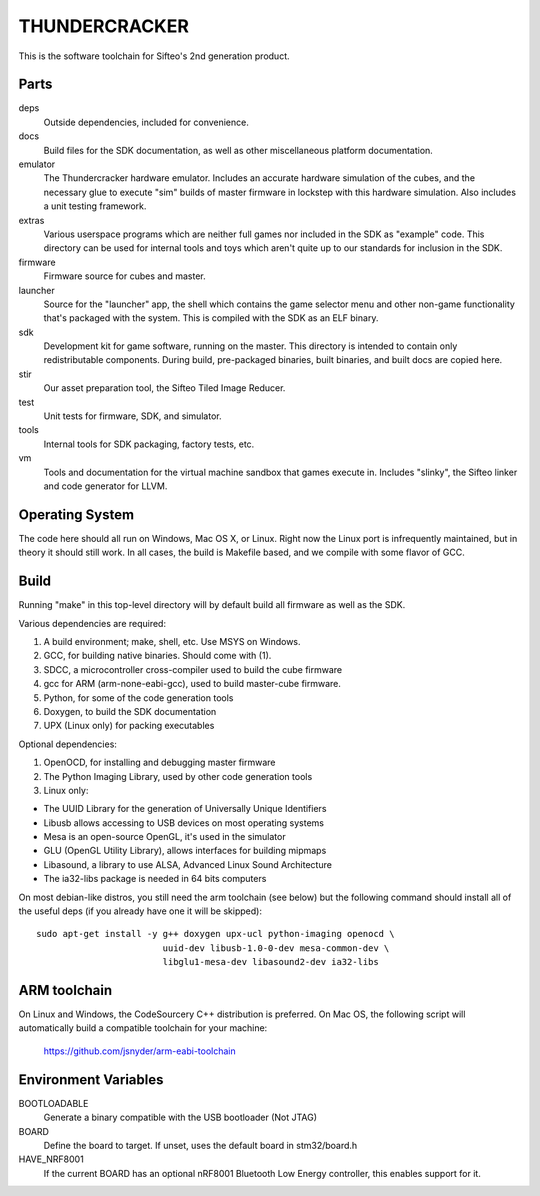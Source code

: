 THUNDERCRACKER
==============

This is the software toolchain for Sifteo's 2nd generation product.


Parts
-----

deps
  Outside dependencies, included for convenience.

docs
  Build files for the SDK documentation, as well as other miscellaneous
  platform documentation.

emulator
  The Thundercracker hardware emulator. Includes an accurate
  hardware simulation of the cubes, and the necessary glue to
  execute "sim" builds of master firmware in lockstep with this
  hardware simulation. Also includes a unit testing framework.

extras
  Various userspace programs which are neither full games nor included in
  the SDK as "example" code. This directory can be used for internal tools
  and toys which aren't quite up to our standards for inclusion in the SDK.

firmware
  Firmware source for cubes and master.

launcher
  Source for the "launcher" app, the shell which contains the game selector
  menu and other non-game functionality that's packaged with the system.
  This is compiled with the SDK as an ELF binary.

sdk
  Development kit for game software, running on the master.
  This directory is intended to contain only redistributable components.
  During build, pre-packaged binaries, built binaries, and built docs
  are copied here.

stir
  Our asset preparation tool, the Sifteo Tiled Image Reducer.

test
  Unit tests for firmware, SDK, and simulator.

tools
  Internal tools for SDK packaging, factory tests, etc.

vm
  Tools and documentation for the virtual machine sandbox that games execute
  in. Includes "slinky", the Sifteo linker and code generator for LLVM.


Operating System
----------------

The code here should all run on Windows, Mac OS X, or Linux. Right now
the Linux port is infrequently maintained, but in theory it should
still work. In all cases, the build is Makefile based, and we compile
with some flavor of GCC.


Build
-----

Running "make" in this top-level directory will by default build all
firmware as well as the SDK.

Various dependencies are required:

1. A build environment; make, shell, etc. Use MSYS on Windows.
2. GCC, for building native binaries. Should come with (1).
3. SDCC, a microcontroller cross-compiler used to build the cube firmware
4. gcc for ARM (arm-none-eabi-gcc), used to build master-cube firmware.
5. Python, for some of the code generation tools
6. Doxygen, to build the SDK documentation
7. UPX (Linux only) for packing executables

Optional dependencies:

1. OpenOCD, for installing and debugging master firmware
2. The Python Imaging Library, used by other code generation tools
3. Linux only:

- The UUID Library for the generation of Universally Unique Identifiers
- Libusb allows accessing to USB devices on most operating systems
- Mesa is an open-source OpenGL, it's used in the simulator
- GLU (OpenGL Utility Library), allows interfaces for building mipmaps
- Libasound, a library to use ALSA, Advanced Linux Sound Architecture
- The ia32-libs package is needed in 64 bits computers

On most debian-like distros, you still need the arm toolchain (see below)
but the following command should install all of the useful deps (if you
already have one it will be skipped)::

  sudo apt-get install -y g++ doxygen upx-ucl python-imaging openocd \
                          uuid-dev libusb-1.0-0-dev mesa-common-dev \
                          libglu1-mesa-dev libasound2-dev ia32-libs

ARM toolchain
-------------

On Linux and Windows, the CodeSourcery C++ distribution is preferred.
On Mac OS, the following script will automatically build a compatible
toolchain for your machine:

   https://github.com/jsnyder/arm-eabi-toolchain

Environment Variables
---------------------

BOOTLOADABLE
  Generate a binary compatible with the USB bootloader (Not JTAG)

BOARD
  Define the board to target. If unset, uses the default board in stm32/board.h

HAVE_NRF8001
  If the current BOARD has an optional nRF8001 Bluetooth Low Energy controller,
  this enables support for it.

